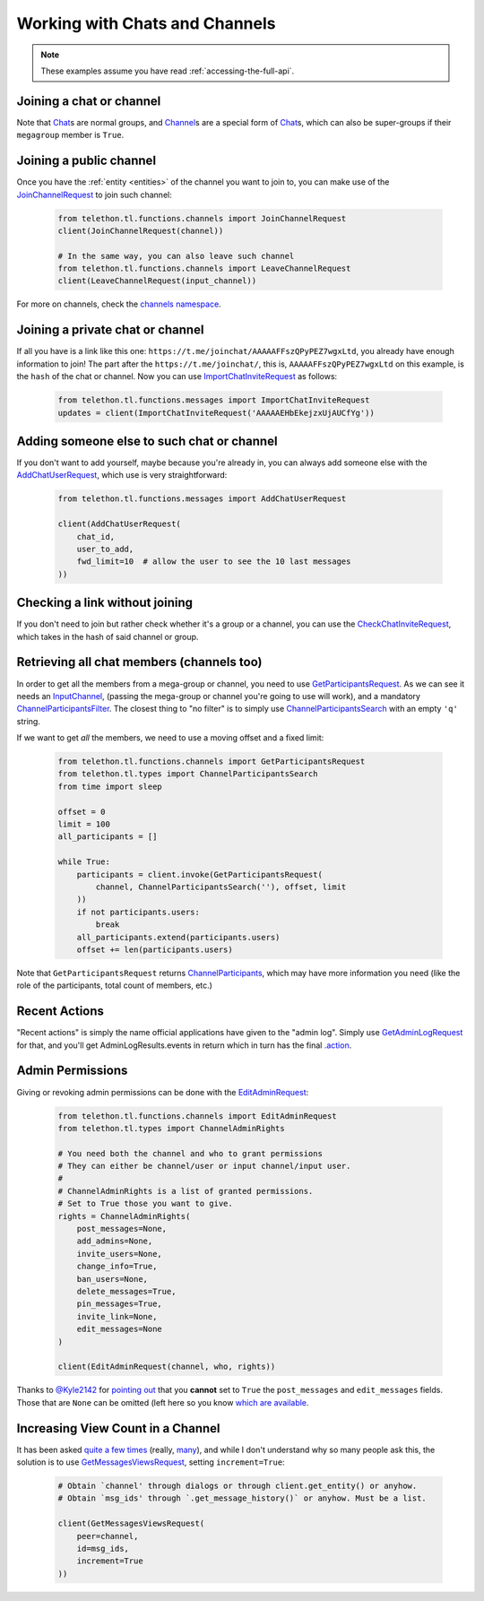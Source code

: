 ===============================
Working with Chats and Channels
===============================


.. note::

    These examples assume you have read :ref:`accessing-the-full-api`.


Joining a chat or channel
*************************

Note that `Chat`__\ s are normal groups, and `Channel`__\ s are a
special form of `Chat`__\ s,
which can also be super-groups if their ``megagroup`` member is
``True``.


Joining a public channel
************************

Once you have the :ref:`entity <entities>` of the channel you want to join
to, you can make use of the `JoinChannelRequest`__ to join such channel:

    .. code-block:: python

        from telethon.tl.functions.channels import JoinChannelRequest
        client(JoinChannelRequest(channel))

        # In the same way, you can also leave such channel
        from telethon.tl.functions.channels import LeaveChannelRequest
        client(LeaveChannelRequest(input_channel))


For more on channels, check the `channels namespace`__.


Joining a private chat or channel
*********************************

If all you have is a link like this one:
``https://t.me/joinchat/AAAAAFFszQPyPEZ7wgxLtd``, you already have
enough information to join! The part after the
``https://t.me/joinchat/``, this is, ``AAAAAFFszQPyPEZ7wgxLtd`` on this
example, is the ``hash`` of the chat or channel. Now you can use
`ImportChatInviteRequest`__ as follows:

    .. code-block:: python

        from telethon.tl.functions.messages import ImportChatInviteRequest
        updates = client(ImportChatInviteRequest('AAAAAEHbEkejzxUjAUCfYg'))


Adding someone else to such chat or channel
*******************************************

If you don't want to add yourself, maybe because you're already in,
you can always add someone else with the `AddChatUserRequest`__,
which use is very straightforward:

    .. code-block:: python

        from telethon.tl.functions.messages import AddChatUserRequest

        client(AddChatUserRequest(
            chat_id,
            user_to_add,
            fwd_limit=10  # allow the user to see the 10 last messages
        ))


Checking a link without joining
*******************************

If you don't need to join but rather check whether it's a group or a
channel, you can use the `CheckChatInviteRequest`__, which takes in
the hash of said channel or group.

__ https://lonamiwebs.github.io/Telethon/constructors/chat.html
__ https://lonamiwebs.github.io/Telethon/constructors/channel.html
__ https://lonamiwebs.github.io/Telethon/types/chat.html
__ https://lonamiwebs.github.io/Telethon/methods/channels/join_channel.html
__ https://lonamiwebs.github.io/Telethon/methods/channels/index.html
__ https://lonamiwebs.github.io/Telethon/methods/messages/import_chat_invite.html
__ https://lonamiwebs.github.io/Telethon/methods/messages/add_chat_user.html
__ https://lonamiwebs.github.io/Telethon/methods/messages/check_chat_invite.html


Retrieving all chat members (channels too)
******************************************

In order to get all the members from a mega-group or channel, you need
to use `GetParticipantsRequest`__. As we can see it needs an
`InputChannel`__, (passing the mega-group or channel you're going to
use will work), and a mandatory `ChannelParticipantsFilter`__. The
closest thing to "no filter" is to simply use
`ChannelParticipantsSearch`__ with an empty ``'q'`` string.

If we want to get *all* the members, we need to use a moving offset and
a fixed limit:

    .. code-block:: python

        from telethon.tl.functions.channels import GetParticipantsRequest
        from telethon.tl.types import ChannelParticipantsSearch
        from time import sleep

        offset = 0
        limit = 100
        all_participants = []

        while True:
            participants = client.invoke(GetParticipantsRequest(
                channel, ChannelParticipantsSearch(''), offset, limit
            ))
            if not participants.users:
                break
            all_participants.extend(participants.users)
            offset += len(participants.users)


Note that ``GetParticipantsRequest`` returns `ChannelParticipants`__,
which may have more information you need (like the role of the
participants, total count of members, etc.)

__ https://lonamiwebs.github.io/Telethon/methods/channels/get_participants.html
__ https://lonamiwebs.github.io/Telethon/methods/channels/get_participants.html
__ https://lonamiwebs.github.io/Telethon/types/channel_participants_filter.html
__ https://lonamiwebs.github.io/Telethon/constructors/channel_participants_search.html
__ https://lonamiwebs.github.io/Telethon/constructors/channels/channel_participants.html


Recent Actions
**************

"Recent actions" is simply the name official applications have given to
the "admin log". Simply use `GetAdminLogRequest`__ for that, and
you'll get AdminLogResults.events in return which in turn has the final
`.action`__.

__ https://lonamiwebs.github.io/Telethon/methods/channels/get_admin_log.html
__ https://lonamiwebs.github.io/Telethon/types/channel_admin_log_event_action.html


Admin Permissions
*****************

Giving or revoking admin permissions can be done with the `EditAdminRequest`__:

    .. code-block:: python

        from telethon.tl.functions.channels import EditAdminRequest
        from telethon.tl.types import ChannelAdminRights

        # You need both the channel and who to grant permissions
        # They can either be channel/user or input channel/input user.
        #
        # ChannelAdminRights is a list of granted permissions.
        # Set to True those you want to give.
        rights = ChannelAdminRights(
            post_messages=None,
            add_admins=None,
            invite_users=None,
            change_info=True,
            ban_users=None,
            delete_messages=True,
            pin_messages=True,
            invite_link=None,
            edit_messages=None
        )

        client(EditAdminRequest(channel, who, rights))


Thanks to `@Kyle2142`__ for `pointing out`__ that you **cannot** set
to ``True`` the ``post_messages`` and ``edit_messages`` fields. Those that
are ``None`` can be omitted (left here so you know `which are available`__.

__ https://lonamiwebs.github.io/Telethon/methods/channels/edit_admin.html
__ https://github.com/Kyle2142
__ https://github.com/LonamiWebs/Telethon/issues/490
__ https://lonamiwebs.github.io/Telethon/constructors/channel_admin_rights.html


Increasing View Count in a Channel
**********************************

It has been asked `quite`__ `a few`__ `times`__ (really, `many`__), and
while I don't understand why so many people ask this, the solution is to
use `GetMessagesViewsRequest`__, setting ``increment=True``:

    .. code-block:: python


        # Obtain `channel' through dialogs or through client.get_entity() or anyhow.
        # Obtain `msg_ids' through `.get_message_history()` or anyhow. Must be a list.

        client(GetMessagesViewsRequest(
            peer=channel,
            id=msg_ids,
            increment=True
        ))

__ https://github.com/LonamiWebs/Telethon/issues/233
__ https://github.com/LonamiWebs/Telethon/issues/305
__ https://github.com/LonamiWebs/Telethon/issues/409
__ https://github.com/LonamiWebs/Telethon/issues/447
__ https://lonamiwebs.github.io/Telethon/methods/messages/get_messages_views.html
